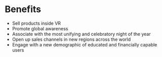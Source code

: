 * Benefits 
- Sell products inside VR
- Promote global awareness
- Associate with the most unifying and celebratory night of the year
- Open up sales channels in new regions across the world
- Engage with a new demographic of educated and financially capable users
